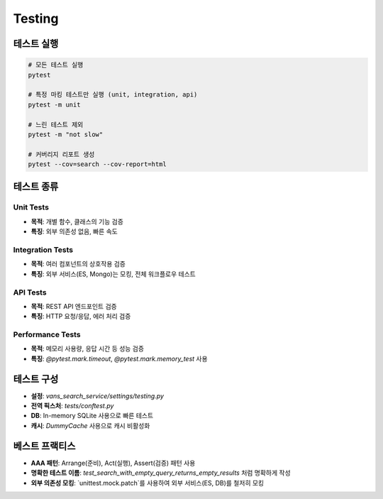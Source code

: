 Testing
=======

테스트 실행
-----------

.. code-block:: bash

   # 모든 테스트 실행
   pytest

   # 특정 마킹 테스트만 실행 (unit, integration, api)
   pytest -m unit

   # 느린 테스트 제외
   pytest -m "not slow"

   # 커버리지 리포트 생성
   pytest --cov=search --cov-report=html

테스트 종류
-----------

Unit Tests
~~~~~~~~~~

* **목적**: 개별 함수, 클래스의 기능 검증
* **특징**: 외부 의존성 없음, 빠른 속도

Integration Tests
~~~~~~~~~~~~~~~~~

* **목적**: 여러 컴포넌트의 상호작용 검증
* **특징**: 외부 서비스(ES, Mongo)는 모킹, 전체 워크플로우 테스트

API Tests
~~~~~~~~~

* **목적**: REST API 엔드포인트 검증
* **특징**: HTTP 요청/응답, 에러 처리 검증

Performance Tests
~~~~~~~~~~~~~~~~~

* **목적**: 메모리 사용량, 응답 시간 등 성능 검증
* **특징**: `@pytest.mark.timeout`, `@pytest.mark.memory_test` 사용

테스트 구성
-----------

* **설정**: `vans_search_service/settings/testing.py`
* **전역 픽스처**: `tests/conftest.py`
* **DB**: In-memory SQLite 사용으로 빠른 테스트
* **캐시**: `DummyCache` 사용으로 캐시 비활성화

베스트 프랙티스
--------------

* **AAA 패턴**: Arrange(준비), Act(실행), Assert(검증) 패턴 사용
* **명확한 테스트 이름**: `test_search_with_empty_query_returns_empty_results` 처럼 명확하게 작성
* **외부 의존성 모킹**: `unittest.mock.patch`를 사용하여 외부 서비스(ES, DB)를 철저히 모킹
